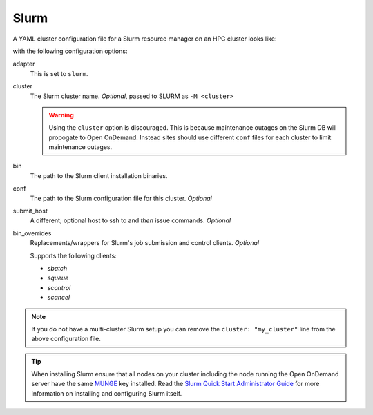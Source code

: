 .. _resource-manager-slurm:

Slurm
=====

A YAML cluster configuration file for a Slurm resource manager on an HPC
cluster looks like:

.. code-block:: yaml
   :emphasize-lines: 8-

   # /etc/ood/config/clusters.d/my_cluster.yml
   ---
   v2:
     metadata:
       title: "My Cluster"
     login:
       host: "my_cluster.my_center.edu"
     job:
       adapter: "slurm"
       cluster: "my_cluster"
       bin: "/path/to/slurm/bin"
       conf: "/path/to/slurm.conf"
       # bin_overrides:
         # sbatch: "/usr/local/bin/sbatch"
         # squeue: ""
         # scontrol: ""
         # scancel: ""

with the following configuration options:

adapter
  This is set to ``slurm``.
cluster
  The Slurm cluster name. *Optional*, passed to SLURM as ``-M <cluster>``

  .. warning::
    Using the ``cluster`` option is discouraged. This is because maintenance
    outages on the Slurm DB will propogate to Open OnDemand.  Instead sites
    should use different ``conf`` files for each cluster to limit maintenance outages.
bin
  The path to the Slurm client installation binaries.
conf
  The path to the Slurm configuration file for this cluster. *Optional*
submit_host
  A different, optional host to ssh to and *then* issue commands. *Optional*
bin_overrides
  Replacements/wrappers for Slurm's job submission and control clients. *Optional*

  Supports the following clients:

  - `sbatch`
  - `squeue`
  - `scontrol`
  - `scancel`

.. note::

   If you do not have a multi-cluster Slurm setup you can remove the ``cluster:
   "my_cluster"`` line from the above configuration file.

.. tip::

   When installing Slurm ensure that all nodes on your cluster including the node running the Open OnDemand server have the same `MUNGE <https://dun.github.io/munge/>`_ key installed. Read the `Slurm Quick Start Administrator Guide <https://slurm.schedmd.com/quickstart_admin.html>`_ for more information on installing and configuring Slurm itself.
